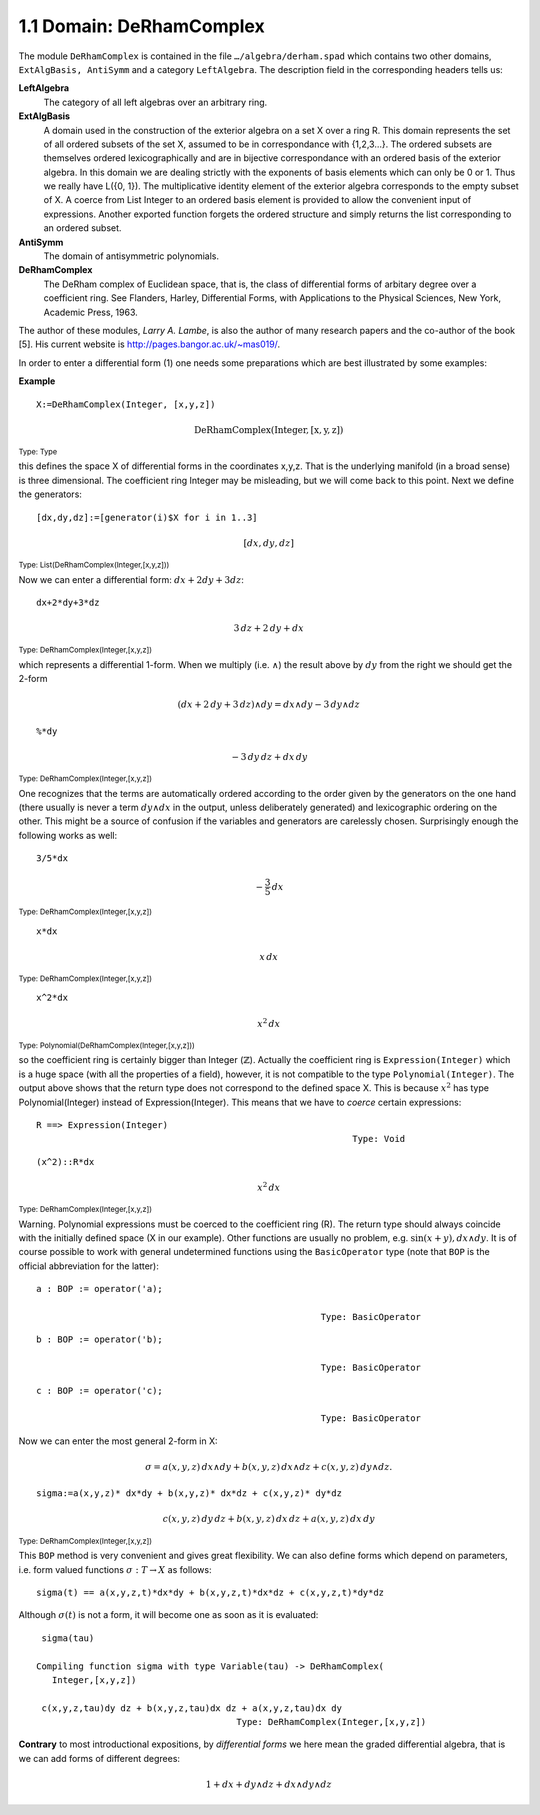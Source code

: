 1.1 Domain: DeRhamComplex
-------------------------
The module ``DeRhamComplex`` is contained in the file ``…/algebra/derham.spad``
which contains two other domains, ``ExtAlgBasis, AntiSymm`` and a category 
``LeftAlgebra``. The description field in the corresponding headers tells us:

**LeftAlgebra** 
    The category of all left algebras over an arbitrary ring.
    
**ExtAlgBasis** 
    A domain used in the construction of the exterior algebra on a set X 
    over a ring R. This domain represents the set of all ordered subsets 
    of the set X, assumed to be in correspondance with {1,2,3…}. The ordered 
    subsets are themselves ordered lexicographically and are in bijective 
    correspondance with an ordered basis of the exterior algebra. In this 
    domain we are dealing strictly with the exponents of basis elements 
    which can only be 0 or 1. Thus we really have L({0, 1}). 
    The multiplicative identity element of the exterior algebra corresponds 
    to the empty subset of X. A coerce from List Integer to an ordered basis 
    element is provided to allow the convenient input of expressions. 
    Another exported function forgets the ordered structure and simply 
    returns the list corresponding to an ordered subset.
    
**AntiSymm**
    The domain of antisymmetric polynomials.

**DeRhamComplex**
    The DeRham complex of Euclidean space, that is, the class of differential 
    forms of arbitary degree over a coefficient ring. See Flanders, Harley, 
    Differential Forms, with Applications to the Physical Sciences, New York, 
    Academic Press, 1963.

    
The author of these modules, *Larry A. Lambe*, is also the author of many 
research papers and the co-author of the book [5]. His current website is 
http://pages.bangor.ac.uk/~mas019/. 

In order to enter a differential form (1) one needs some preparations which 
are best illustrated by some examples: 


**Example** 

::

    X:=DeRhamComplex(Integer, [x,y,z])


.. math::

   \mathrm{DeRhamComplex(Integer,[x,y,z])}

:sub:`Type: Type`

                                                                
this defines the space X of differential forms in the coordinates x,y,z. 
That is the underlying manifold (in a broad sense) is three dimensional. 
The coefficient ring Integer may be misleading, but we will come back to 
this point. Next we define the generators:


::

   [dx,dy,dz]:=[generator(i)$X for i in 1..3]


.. math::

  [dx,dy,dz]


:sub:`Type: List(DeRhamComplex(Integer,[x,y,z]))`
                         
Now we can enter a differential form: :math:`dx+2 dy+3 dz`:


::

  dx+2*dy+3*dz


.. math::

     3\,dz + 2\,dy + dx
                                         
:sub:`Type: DeRhamComplex(Integer,[x,y,z])`


which represents a differential 1-form. When we multiply (i.e. :math:`\wedge`) 
the result above by :math:`dy` from the right we should get the 2-form

.. math::

  (dx+2\,dy+3\,dz)\wedge dy = dx\wedge dy - 3\, dy\wedge dz


::
    
   %*dy

.. math::

    - 3\,dy\,dz + dx\,dy
                                         
  
:sub:`Type: DeRhamComplex(Integer,[x,y,z])`


One recognizes that the terms are automatically ordered according to the 
order given by the generators on the one hand (there usually is never a term 
:math:`dy\wedge dx` in the output, unless deliberately generated) and 
lexicographic ordering on the other. This might be a source of confusion if 
the variables and generators are carelessly chosen. Surprisingly enough the 
following works as well:

::

    3/5*dx

.. math::
   
    -\frac{3}{5} \,dx

                                         
:sub:`Type: DeRhamComplex(Integer,[x,y,z])`


::
    
    x*dx

.. math::

    x \, dx
                                         

:sub:`Type: DeRhamComplex(Integer,[x,y,z])`


::
    
    x^2*dx

.. math::
    
      x^2 \, dx
                             
      
:sub:`Type: Polynomial(DeRhamComplex(Integer,[x,y,z]))`


so the coefficient ring is certainly bigger than Integer (:math:`\mathbb{Z}`). 
Actually the coefficient ring is ``Expression(Integer)`` which is a huge space
(with all the properties of a field), however, it is not compatible to the 
type ``Polynomial(Integer)``. The output above shows that the return type 
does not correspond to the defined space X. This is because :math:`x^2` has 
type Polynomial(Integer) instead of Expression(Integer). This means that we 
have to *coerce* certain expressions:

::
    
   R ==> Expression(Integer)
                                                               Type: Void
                                                               
::
    
   (x^2)::R*dx

.. math::   
   
    x^2\,dx
                                         
:sub:`Type: DeRhamComplex(Integer,[x,y,z])`


Warning. 
Polynomial expressions must be coerced to the coefficient ring (R). The return 
type should always coincide with the initially defined space (X in our example).
Other functions are usually no problem, e.g. :math:`\sin(x+y),dx\wedge dy`. 
It is of course possible to work with general undetermined functions using 
the ``BasicOperator`` type (note that ``BOP`` is the official abbreviation for 
the latter):  

::
    
    a : BOP := operator('a);

                                                          Type: BasicOperator

::
    
    b : BOP := operator('b);

                                                          Type: BasicOperator

::
    
    c : BOP := operator('c);

                                                          Type: BasicOperator


Now we can enter the most general 2-form in X:

.. math::

  \sigma=a(x,y,z)\,dx\wedge dy + b(x,y,z)\,dx\wedge dz + 
      c(x,y,z)\, dy\wedge dz.

::
    
    sigma:=a(x,y,z)* dx*dy + b(x,y,z)* dx*dz + c(x,y,z)* dy*dz
    
    
.. math::

     c(x,y,z)\,dy\,dz + b(x,y,z)\,dx\,dz + a(x,y,z)\,dx\, dy
                                         
   
:sub:`Type: DeRhamComplex(Integer,[x,y,z])`


This ``BOP`` method is very convenient and gives great flexibility. We can also
define forms which depend on parameters, i.e. form valued functions 
:math:`\sigma:T \rightarrow X` as follows: 
 
::
    
    sigma(t) == a(x,y,z,t)*dx*dy + b(x,y,z,t)*dx*dz + c(x,y,z,t)*dy*dz
    

Although :math:`\sigma(t)` is not a form, it will become one as soon as it 
is evaluated:

::
    
    sigma(tau)
    
   Compiling function sigma with type Variable(tau) -> DeRhamComplex(
      Integer,[x,y,z])

    c(x,y,z,tau)dy dz + b(x,y,z,tau)dx dz + a(x,y,z,tau)dx dy
                                         Type: DeRhamComplex(Integer,[x,y,z])


           
**Contrary** to most introductional expositions, by *differential forms* we 
here mean the graded differential algebra, that is we can add forms of 
different degrees:

.. math::

      1+dx + dy\wedge dz + dx\wedge dy \wedge dz
      


